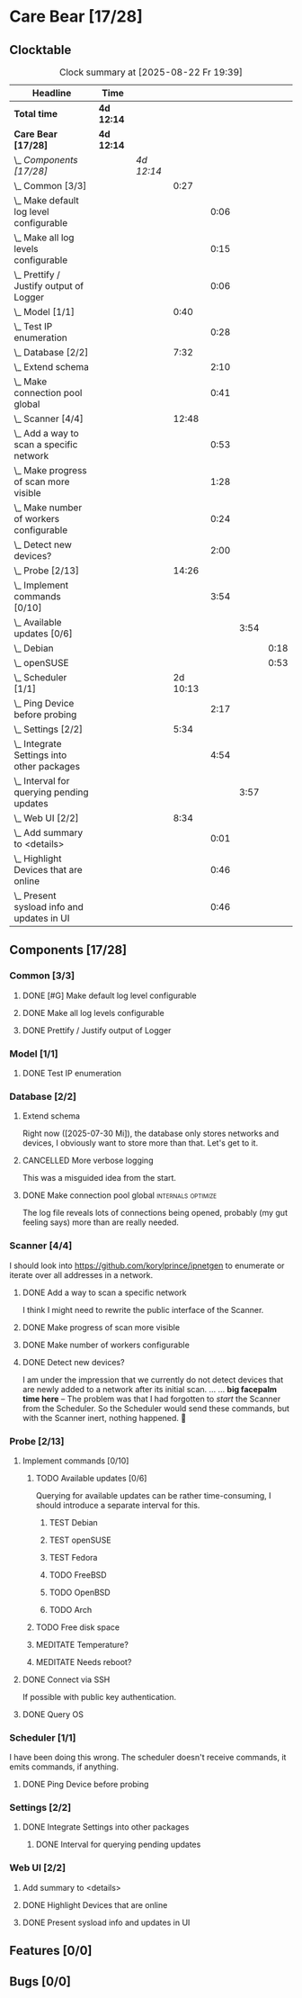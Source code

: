 # -*- mode: org; fill-column: 78; -*-
# Time-stamp: <2025-08-22 19:39:23 krylon>
#+TAGS: internals(i) ui(u) bug(b) feature(f)
#+TAGS: database(d) design(e), meditation(m)
#+TAGS: optimize(o) refactor(r) cleanup(c)
#+TODO: TODO(t)  RESEARCH(r) IMPLEMENT(i) TEST(e) | DONE(d) FAILED(f) CANCELLED(c)
#+TODO: MEDITATE(m) PLANNING(p) | SUSPENDED(s)
#+PRIORITIES: A G D

* Care Bear [17/28]
  :PROPERTIES:
  :COOKIE_DATA: todo recursive
  :VISIBILITY: children
  :END:
** Clocktable
   #+BEGIN: clocktable :scope file :maxlevel 255 :emphasize t
   #+CAPTION: Clock summary at [2025-08-22 Fr 19:39]
   | Headline                                        | Time       |            |          |      |      |      |
   |-------------------------------------------------+------------+------------+----------+------+------+------|
   | *Total time*                                    | *4d 12:14* |            |          |      |      |      |
   |-------------------------------------------------+------------+------------+----------+------+------+------|
   | *Care Bear [17/28]*                             | *4d 12:14* |            |          |      |      |      |
   | \_  /Components [17/28]/                        |            | /4d 12:14/ |          |      |      |      |
   | \_    Common [3/3]                              |            |            |     0:27 |      |      |      |
   | \_      Make default log level configurable     |            |            |          | 0:06 |      |      |
   | \_      Make all log levels configurable        |            |            |          | 0:15 |      |      |
   | \_      Prettify / Justify output of Logger     |            |            |          | 0:06 |      |      |
   | \_    Model [1/1]                               |            |            |     0:40 |      |      |      |
   | \_      Test IP enumeration                     |            |            |          | 0:28 |      |      |
   | \_    Database [2/2]                            |            |            |     7:32 |      |      |      |
   | \_      Extend schema                           |            |            |          | 2:10 |      |      |
   | \_      Make connection pool global             |            |            |          | 0:41 |      |      |
   | \_    Scanner [4/4]                             |            |            |    12:48 |      |      |      |
   | \_      Add a way to scan a specific network    |            |            |          | 0:53 |      |      |
   | \_      Make progress of scan more visible      |            |            |          | 1:28 |      |      |
   | \_      Make number of workers configurable     |            |            |          | 0:24 |      |      |
   | \_      Detect new devices?                     |            |            |          | 2:00 |      |      |
   | \_    Probe [2/13]                              |            |            |    14:26 |      |      |      |
   | \_      Implement commands [0/10]               |            |            |          | 3:54 |      |      |
   | \_        Available updates [0/6]               |            |            |          |      | 3:54 |      |
   | \_          Debian                              |            |            |          |      |      | 0:18 |
   | \_          openSUSE                            |            |            |          |      |      | 0:53 |
   | \_    Scheduler [1/1]                           |            |            | 2d 10:13 |      |      |      |
   | \_      Ping Device before probing              |            |            |          | 2:17 |      |      |
   | \_    Settings [2/2]                            |            |            |     5:34 |      |      |      |
   | \_      Integrate Settings into other packages  |            |            |          | 4:54 |      |      |
   | \_        Interval for querying pending updates |            |            |          |      | 3:57 |      |
   | \_    Web UI [2/2]                              |            |            |     8:34 |      |      |      |
   | \_      Add summary to <details>                |            |            |          | 0:01 |      |      |
   | \_      Highlight Devices that are online       |            |            |          | 0:46 |      |      |
   | \_      Present sysload info and updates in UI  |            |            |          | 0:46 |      |      |
   #+END:
** Components [17/28]
   :PROPERTIES:
   :COOKIE_DATA: todo recursive
   :VISIBILITY: children
   :END:
*** Common [3/3]
**** DONE [#G] Make default log level configurable
     CLOSED: [2025-08-18 Mo 19:38]
     :LOGBOOK:
     CLOCK: [2025-08-01 Fr 15:46]--[2025-08-01 Fr 15:52] =>  0:06
     :END:
**** DONE Make all log levels configurable
     CLOSED: [2025-08-19 Di 18:02]
     :LOGBOOK:
     CLOCK: [2025-08-19 Di 17:47]--[2025-08-19 Di 18:02] =>  0:15
     :END:
**** DONE Prettify / Justify output of Logger
     CLOSED: [2025-08-22 Fr 19:39]
     :LOGBOOK:
     CLOCK: [2025-08-20 Mi 19:09]--[2025-08-20 Mi 19:15] =>  0:06
     :END:
*** Model [1/1]
    :PROPERTIES:
    :COOKIE_DATA: todo recursive
    :VISIBILITY: children
    :END:
    :LOGBOOK:
    CLOCK: [2025-08-01 Fr 16:17]--[2025-08-01 Fr 16:29] =>  0:12
    CLOCK: [2025-07-11 Fr 14:50]--[2025-07-11 Fr 14:50] =>  0:00
    :END:
**** DONE Test IP enumeration
     CLOSED: [2025-07-11 Fr 15:18]
     :LOGBOOK:
     CLOCK: [2025-07-11 Fr 14:50]--[2025-07-11 Fr 15:18] =>  0:28
     :END:
*** Database [2/2]
    :PROPERTIES:
    :COOKIE_DATA: todo recursive
    :VISIBILITY: children
    :END:
    :LOGBOOK:
    CLOCK: [2025-08-02 Sa 15:57]--[2025-08-02 Sa 16:45] =>  0:48
    CLOCK: [2025-07-08 Di 18:42]--[2025-07-08 Di 19:51] =>  1:09
    CLOCK: [2025-07-07 Mo 14:49]--[2025-07-07 Mo 16:08] =>  1:19
    CLOCK: [2025-07-07 Mo 14:40]--[2025-07-07 Mo 14:48] =>  0:08
    CLOCK: [2025-07-05 Sa 14:48]--[2025-07-05 Sa 15:44] =>  0:56
    CLOCK: [2025-07-04 Fr 14:54]--[2025-07-04 Fr 15:15] =>  0:21
    :END:
**** Extend schema
     :LOGBOOK:
     CLOCK: [2025-08-06 Mi 17:28]--[2025-08-06 Mi 18:19] =>  0:51
     CLOCK: [2025-08-05 Di 19:06]--[2025-08-05 Di 19:37] =>  0:31
     CLOCK: [2025-07-30 Mi 18:31]--[2025-07-30 Mi 19:19] =>  0:48
     :END:
     Right now ([2025-07-30 Mi]), the database only stores networks and
     devices, I obviously want to store more than that. Let's get to it.
**** CANCELLED More verbose logging
     CLOSED: [2025-08-16 Sa 22:09]
     This was a misguided idea from the start.
**** DONE Make connection pool global                    :internals:optimize:
     CLOSED: [2025-08-16 Sa 20:48]
     :LOGBOOK:
     CLOCK: [2025-08-16 Sa 20:07]--[2025-08-16 Sa 20:48] =>  0:41
     :END:
     The log file reveals lots of connections being opened, probably (my gut
     feeling says) more than are really needed.
*** Scanner [4/4]
    :PROPERTIES:
    :COOKIE_DATA: todo recursive
    :VISIBILITY: children
    :END:
    :LOGBOOK:
    CLOCK: [2025-07-30 Mi 17:37]--[2025-07-30 Mi 17:37] =>  0:00
    CLOCK: [2025-07-12 Sa 17:13]--[2025-07-12 Sa 18:10] =>  0:57
    CLOCK: [2025-07-11 Fr 15:19]--[2025-07-11 Fr 17:21] =>  2:02
    CLOCK: [2025-07-10 Do 15:20]--[2025-07-10 Do 16:27] =>  1:07
    CLOCK: [2025-07-09 Mi 14:02]--[2025-07-09 Mi 14:27] =>  0:25
    CLOCK: [2025-07-08 Di 20:00]--[2025-07-08 Di 22:30] =>  2:30
    CLOCK: [2025-07-08 Di 14:37]--[2025-07-08 Di 15:33] =>  0:56
    CLOCK: [2025-07-08 Di 11:51]--[2025-07-08 Di 11:57] =>  0:06
    :END:
    I should look into https://github.com/korylprince/ipnetgen to enumerate or
    iterate over all addresses in a network.
**** DONE Add a way to scan a specific network
     CLOSED: [2025-07-30 Mi 18:30]
     :LOGBOOK:
     CLOCK: [2025-07-30 Mi 17:37]--[2025-07-30 Mi 18:30] =>  0:53
     :END:
     I think I might need to rewrite the public interface of the Scanner.
**** DONE Make progress of scan more visible
     CLOSED: [2025-07-12 Sa 20:02]
     :LOGBOOK:
     CLOCK: [2025-07-12 Sa 18:34]--[2025-07-12 Sa 20:02] =>  1:28
     :END:
**** DONE Make number of workers configurable
     CLOSED: [2025-07-12 Sa 18:34]
     :LOGBOOK:
     CLOCK: [2025-07-12 Sa 18:10]--[2025-07-12 Sa 18:34] =>  0:24
     :END:
**** DONE Detect new devices?
     CLOSED: [2025-08-18 Mo 19:41]
     :LOGBOOK:
     CLOCK: [2025-08-18 Mo 17:58]--[2025-08-18 Mo 19:41] =>  1:43
     CLOCK: [2025-08-16 Sa 22:12]--[2025-08-16 Sa 22:29] =>  0:17
     :END:
     I am under the impression that we currently do not detect devices that
     are newly added to a network after its initial scan.
     ...
     ...
     *big facepalm time here* -- The problem was that I had forgotten to
     /start/ the Scanner from the Scheduler. So the Scheduler would send these
     commands, but with the Scanner inert, nothing happened. 🤦
*** Probe [2/13]
    :PROPERTIES:
    :COOKIE_DATA: todo recursive
    :VISIBILITY: children
    :END:
    :LOGBOOK:
    CLOCK: [2025-08-05 Di 17:05]--[2025-08-05 Di 17:35] =>  0:30
    CLOCK: [2025-08-05 Di 14:25]--[2025-08-05 Di 15:33] =>  1:08
    CLOCK: [2025-07-26 Sa 16:22]--[2025-07-26 Sa 16:41] =>  0:19
    CLOCK: [2025-07-23 Mi 21:46]--[2025-07-23 Mi 22:48] =>  1:02
    CLOCK: [2025-07-23 Mi 19:47]--[2025-07-23 Mi 20:53] =>  1:06
    CLOCK: [2025-07-22 Di 17:22]--[2025-07-22 Di 20:23] =>  3:01
    CLOCK: [2025-07-22 Di 14:23]--[2025-07-22 Di 15:35] =>  1:12
    CLOCK: [2025-07-21 Mo 15:40]--[2025-07-21 Mo 17:54] =>  2:14
    :END:
**** Implement commands [0/10]
     :PROPERTIES:
     :COOKIE_DATA: todo recursive
     :VISIBILITY: children
     :END:
***** TODO Available updates [0/6]
      :PROPERTIES:
      :COOKIE_DATA: todo recursive
      :VISIBILITY: children
      :END:
      :LOGBOOK:
      CLOCK: [2025-08-08 Fr 19:19]--[2025-08-08 Fr 20:25] =>  1:06
      CLOCK: [2025-08-06 Mi 18:20]--[2025-08-06 Mi 18:56] =>  0:36
      CLOCK: [2025-08-06 Mi 17:21]--[2025-08-06 Mi 17:28] =>  0:07
      CLOCK: [2025-08-05 Di 18:53]--[2025-08-05 Di 19:05] =>  0:12
      CLOCK: [2025-08-05 Di 18:09]--[2025-08-05 Di 18:51] =>  0:42
      :END:
      Querying for available updates can be rather time-consuming, I should
      introduce a separate interval for this.
****** TEST Debian
       :LOGBOOK:
       CLOCK: [2025-08-20 Mi 17:49]--[2025-08-20 Mi 18:07] =>  0:18
       :END:
****** TEST openSUSE
       :LOGBOOK:
       CLOCK: [2025-08-20 Mi 18:16]--[2025-08-20 Mi 19:09] =>  0:53
       :END:
****** TEST Fedora
****** TODO FreeBSD
****** TODO OpenBSD
****** TODO Arch
***** TODO Free disk space
***** MEDITATE Temperature?
***** MEDITATE Needs reboot?
**** DONE Connect via SSH
     CLOSED: [2025-07-22 Di 18:12]
     If possible with public key authentication.
**** DONE Query OS
     CLOSED: [2025-07-22 Di 18:12]
*** Scheduler [1/1]
    :PROPERTIES:
    :COOKIE_DATA: todo recursive
    :VISIBILITY: children
    :END:
    :LOGBOOK:
    CLOCK: [2025-08-16 Sa 19:30]--[2025-08-16 Sa 20:06] =>  0:36
    CLOCK: [2025-08-01 Fr 16:30]--[2025-08-02 Sa 15:57] => 23:27
    CLOCK: [2025-08-01 Fr 15:53]--[2025-08-01 Fr 16:17] =>  0:24
    CLOCK: [2025-07-31 Do 17:47]--[2025-07-31 Do 17:51] =>  0:04
    CLOCK: [2025-07-30 Mi 17:36]--[2025-07-30 Mi 17:37] =>  0:01
    CLOCK: [2025-07-26 Sa 16:41]--[2025-07-26 Sa 18:10] =>  1:29
    CLOCK: [2025-07-26 Sa 16:21]--[2025-07-26 Sa 16:22] =>  0:01
    CLOCK: [2025-07-24 Do 17:29]--[2025-07-25 Fr 23:23] => 29:54
    :END:
    I have been doing this wrong. The scheduler doesn't receive commands, it
    emits commands, if anything.
**** DONE Ping Device before probing
     CLOSED: [2025-08-20 Mi 17:25]
     :LOGBOOK:
     CLOCK: [2025-08-20 Mi 16:50]--[2025-08-20 Mi 17:25] =>  0:35
     CLOCK: [2025-08-19 Di 18:03]--[2025-08-19 Di 19:45] =>  1:42
     :END:
*** Settings [2/2]
    :PROPERTIES:
    :COOKIE_DATA: todo recursive
    :VISIBILITY: children
    :END:
    :LOGBOOK:
    CLOCK: [2025-07-31 Do 17:51]--[2025-07-31 Do 18:31] =>  0:40
    :END:
**** DONE Integrate Settings into other packages
     CLOSED: [2025-08-01 Fr 15:45]
     :LOGBOOK:
     CLOCK: [2025-08-01 Fr 15:10]--[2025-08-01 Fr 15:45] =>  0:35
     CLOCK: [2025-07-31 Do 19:03]--[2025-07-31 Do 19:25] =>  0:22
     :END:
***** DONE Interval for querying pending updates
      CLOSED: [2025-08-07 Do 20:50]
      :LOGBOOK:
      CLOCK: [2025-08-07 Do 16:53]--[2025-08-07 Do 20:50] =>  3:57
      :END:
*** Web UI [2/2]
    :PROPERTIES:
    :COOKIE_DATA: todo recursive
    :VISIBILITY: children
    :END:
    :LOGBOOK:
    CLOCK: [2025-07-18 Fr 09:45]--[2025-07-18 Fr 10:40] =>  0:55
    CLOCK: [2025-07-17 Do 10:51]--[2025-07-17 Do 11:09] =>  0:18
    CLOCK: [2025-07-16 Mi 15:55]--[2025-07-16 Mi 16:50] =>  0:55
    CLOCK: [2025-07-15 Di 18:05]--[2025-07-15 Di 19:38] =>  1:33
    CLOCK: [2025-07-15 Di 17:12]--[2025-07-15 Di 17:43] =>  0:31
    CLOCK: [2025-07-14 Mo 17:32]--[2025-07-14 Mo 17:50] =>  0:18
    CLOCK: [2025-07-14 Mo 16:25]--[2025-07-14 Mo 17:04] =>  0:39
    CLOCK: [2025-07-14 Mo 14:26]--[2025-07-14 Mo 16:18] =>  1:52
    :END:
**** Add summary to <details>
     :LOGBOOK:
     CLOCK: [2025-08-20 Mi 18:07]--[2025-08-20 Mi 18:08] =>  0:01
     :END:
**** DONE Highlight Devices that are online
     CLOSED: [2025-08-20 Mi 17:27]
     :LOGBOOK:
     CLOCK: [2025-08-09 Sa 16:29]--[2025-08-09 Sa 17:15] =>  0:46
     :END:
**** DONE Present sysload info and updates in UI
     CLOSED: [2025-08-08 Fr 19:07]
     :LOGBOOK:
     CLOCK: [2025-08-08 Fr 18:21]--[2025-08-08 Fr 19:07] =>  0:46
     :END:
** Features [0/0]
** Bugs [0/0]
